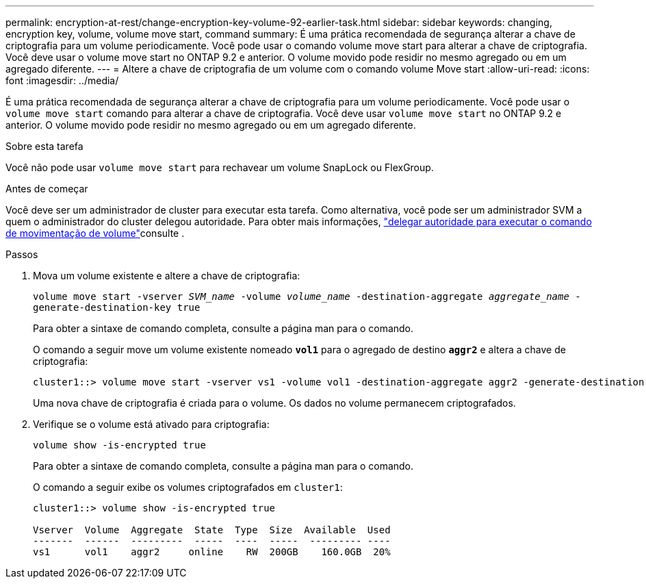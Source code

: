 ---
permalink: encryption-at-rest/change-encryption-key-volume-92-earlier-task.html 
sidebar: sidebar 
keywords: changing, encryption key, volume, volume move start, command 
summary: É uma prática recomendada de segurança alterar a chave de criptografia para um volume periodicamente. Você pode usar o comando volume move start para alterar a chave de criptografia. Você deve usar o volume move start no ONTAP 9.2 e anterior. O volume movido pode residir no mesmo agregado ou em um agregado diferente. 
---
= Altere a chave de criptografia de um volume com o comando volume Move start
:allow-uri-read: 
:icons: font
:imagesdir: ../media/


[role="lead"]
É uma prática recomendada de segurança alterar a chave de criptografia para um volume periodicamente. Você pode usar o `volume move start` comando para alterar a chave de criptografia. Você deve usar `volume move start` no ONTAP 9.2 e anterior. O volume movido pode residir no mesmo agregado ou em um agregado diferente.

.Sobre esta tarefa
Você não pode usar `volume move start` para rechavear um volume SnapLock ou FlexGroup.

.Antes de começar
Você deve ser um administrador de cluster para executar esta tarefa. Como alternativa, você pode ser um administrador SVM a quem o administrador do cluster delegou autoridade. Para obter mais informações, link:delegate-volume-encryption-svm-administrator-task.html["delegar autoridade para executar o comando de movimentação de volume"]consulte .

.Passos
. Mova um volume existente e altere a chave de criptografia:
+
`volume move start -vserver _SVM_name_ -volume _volume_name_ -destination-aggregate _aggregate_name_ -generate-destination-key true`

+
Para obter a sintaxe de comando completa, consulte a página man para o comando.

+
O comando a seguir move um volume existente nomeado `*vol1*` para o agregado de destino `*aggr2*` e altera a chave de criptografia:

+
[listing]
----
cluster1::> volume move start -vserver vs1 -volume vol1 -destination-aggregate aggr2 -generate-destination-key true
----
+
Uma nova chave de criptografia é criada para o volume. Os dados no volume permanecem criptografados.

. Verifique se o volume está ativado para criptografia:
+
`volume show -is-encrypted true`

+
Para obter a sintaxe de comando completa, consulte a página man para o comando.

+
O comando a seguir exibe os volumes criptografados em `cluster1`:

+
[listing]
----
cluster1::> volume show -is-encrypted true

Vserver  Volume  Aggregate  State  Type  Size  Available  Used
-------  ------  ---------  -----  ----  -----  --------- ----
vs1      vol1    aggr2     online    RW  200GB    160.0GB  20%
----

